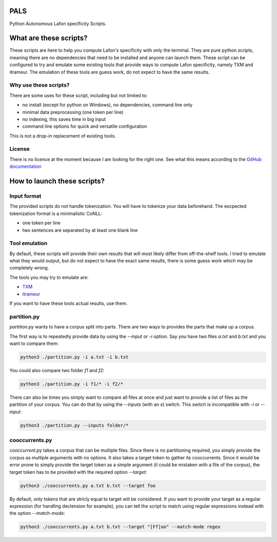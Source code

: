 PALS
====

Python Autonomous Lafon specificity Scripts.

What are these scripts?
=======================

These scripts are here to help you compute Lafon's specificity with only the
terminal. They are pure python scripts, meaning there are no dependencies that
need to be installed and anyone can launch them. These script can be configured
to try and emulate some existing tools that provide ways to compute Lafon
specificity, namely TXM and itrameur. The emulation of these tools are guess
work, do not expect to have the same results.

Why use these scripts?
----------------------

There are some uses for these script, including but not limited to:

- no install (except for python on Windows), no dependencies, command line only
- minimal data preprocessing (one token per line)
- no indexing, this saves time in big input
- command line options for quick and versatile configuration

This is not a drop-in replacement of existing tools.

License
-------

There is no licence at the moment because I am looking for the right one. See
what this means according to the `GitHub documentation <https://docs.github.com/en/repositories/managing-your-repositorys-settings-and-features/customizing-your-repository/licensing-a-repository#choosing-the-right-license>`_

How to launch these scripts?
============================

Input format
------------

The provided scripts do not handle tokenization. You will have to tokenize your
data beforehand. The excpected tokenization format is a minimalistic CoNLL:

- one token per line
- two sentences are separated by at least one blank line

Tool emulation
--------------

By default, these scripts will provide their own results that will most likely
differ from off-the-shelf tools. I tried to emulate what they would output, but
do not expect to have the exact same results, there is some guess work which may
be completely wrong.

The tools you may try to emulate are:

- `TXM <https://txm.gitpages.huma-num.fr/textometrie/>`_
- `itrameur <http://www.tal.univ-paris3.fr/trameur/iTrameur/>`_

If you want to have these tools actual results, use them.

partition.py
------------

`partition.py` wants to have a corpus split into parts. There are two ways to
provides the parts that make up a corpus.

The first way is to repeatedly provide data by using the `--input` or `-i`
option. Say you have two files `a.txt` and `b.txt` and you want to compare them:

.. code-block:: bash

	python3 ./partition.py -i a.txt -i b.txt

You could also compare two folder `f1` and `f2`:

.. code-block:: bash

	python3 ./partition.py -i f1/* -i f2/*

There can also be times you simply want to compare all files at once and just
want to provide a list of files as the partition of your corpus. You can do that
by using the `--inputs` (with an `s`) switch. This switch is incompatible with
`-i` or `--input`:

.. code-block:: bash

	python3 ./partition.py --inputs folder/*

cooccurrents.py
---------------

`cooccurrent.py` takes a corpus that can be multiple files. Since there is no
partitioning required, you simply provide the corpus as multiple arguments
with no options. It also takes a target token to gather its cooccurrents. Since
it would be error prone to simply provide the target token as a simple argument
(il could be mistaken with a file of the corpus), the target token has to be
provided with the required option `--target`:

.. code-block:: bash

	python3 ./cooccurrents.py a.txt b.txt --target foo

By default, only tokens that are stricly equal to target will be considered. If
you want to provide your target as a regular expression (for handling declension
for example), you can tell the script to match using regular expressions instead
with the option `--match-mode`:

.. code-block:: bash

	python3 ./cooccurrents.py a.txt b.txt --target "[Ff]oo" --match-mode regex
